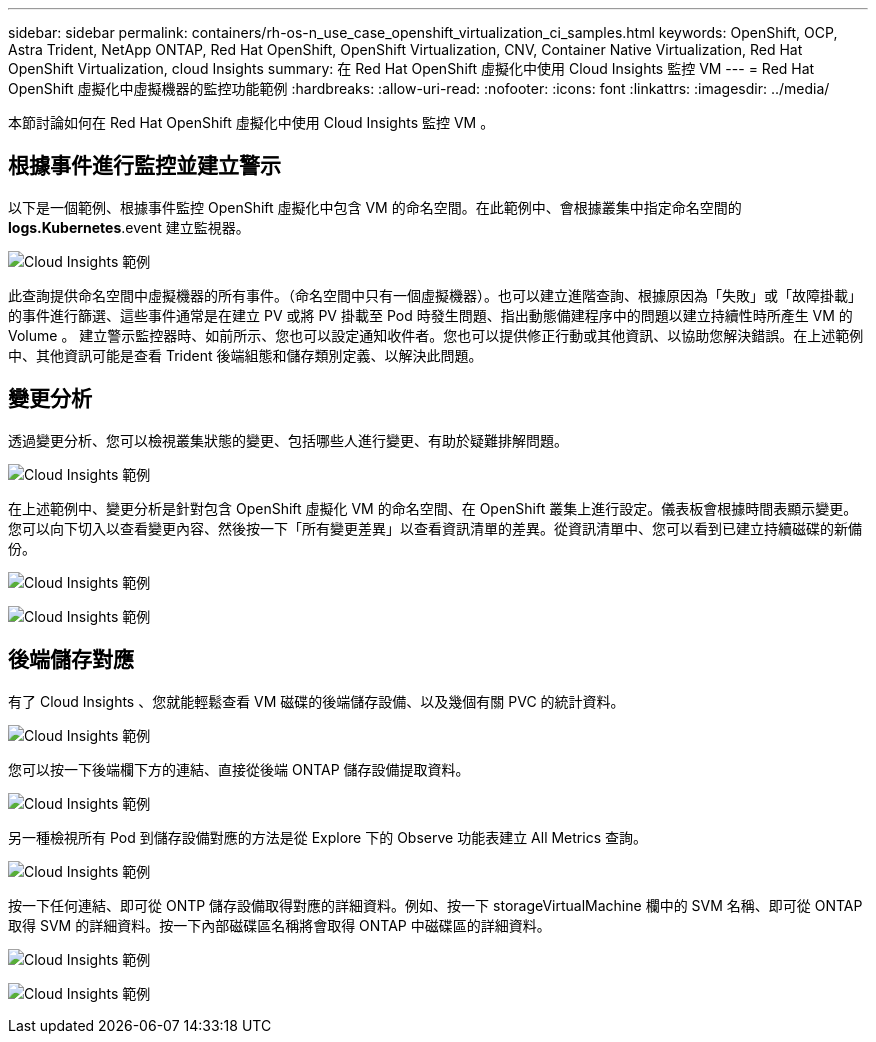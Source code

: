 ---
sidebar: sidebar 
permalink: containers/rh-os-n_use_case_openshift_virtualization_ci_samples.html 
keywords: OpenShift, OCP, Astra Trident, NetApp ONTAP, Red Hat OpenShift, OpenShift Virtualization, CNV, Container Native Virtualization, Red Hat OpenShift Virtualization, cloud Insights 
summary: 在 Red Hat OpenShift 虛擬化中使用 Cloud Insights 監控 VM 
---
= Red Hat OpenShift 虛擬化中虛擬機器的監控功能範例
:hardbreaks:
:allow-uri-read: 
:nofooter: 
:icons: font
:linkattrs: 
:imagesdir: ../media/


[role="lead"]
本節討論如何在 Red Hat OpenShift 虛擬化中使用 Cloud Insights 監控 VM 。



== ** 根據事件進行監控並建立警示 **

以下是一個範例、根據事件監控 OpenShift 虛擬化中包含 VM 的命名空間。在此範例中、會根據叢集中指定命名空間的 **logs.Kubernetes**.event 建立監視器。

image:redhat_openshift_ci_samples_image1.jpg["Cloud Insights 範例"]

此查詢提供命名空間中虛擬機器的所有事件。（命名空間中只有一個虛擬機器）。也可以建立進階查詢、根據原因為「失敗」或「故障掛載」的事件進行篩選、這些事件通常是在建立 PV 或將 PV 掛載至 Pod 時發生問題、指出動態備建程序中的問題以建立持續性時所產生 VM 的 Volume 。
建立警示監控器時、如前所示、您也可以設定通知收件者。您也可以提供修正行動或其他資訊、以協助您解決錯誤。在上述範例中、其他資訊可能是查看 Trident 後端組態和儲存類別定義、以解決此問題。



== ** 變更分析 **

透過變更分析、您可以檢視叢集狀態的變更、包括哪些人進行變更、有助於疑難排解問題。

image:redhat_openshift_ci_samples_image2.jpg["Cloud Insights 範例"]

在上述範例中、變更分析是針對包含 OpenShift 虛擬化 VM 的命名空間、在 OpenShift 叢集上進行設定。儀表板會根據時間表顯示變更。您可以向下切入以查看變更內容、然後按一下「所有變更差異」以查看資訊清單的差異。從資訊清單中、您可以看到已建立持續磁碟的新備份。

image:redhat_openshift_ci_samples_image3.jpg["Cloud Insights 範例"]

image:redhat_openshift_ci_samples_image4.jpg["Cloud Insights 範例"]



== ** 後端儲存對應 **

有了 Cloud Insights 、您就能輕鬆查看 VM 磁碟的後端儲存設備、以及幾個有關 PVC 的統計資料。

image:redhat_openshift_ci_samples_image5.jpg["Cloud Insights 範例"]

您可以按一下後端欄下方的連結、直接從後端 ONTAP 儲存設備提取資料。

image:redhat_openshift_ci_samples_image6.jpg["Cloud Insights 範例"]

另一種檢視所有 Pod 到儲存設備對應的方法是從 Explore 下的 Observe 功能表建立 All Metrics 查詢。

image:redhat_openshift_ci_samples_image7.jpg["Cloud Insights 範例"]

按一下任何連結、即可從 ONTP 儲存設備取得對應的詳細資料。例如、按一下 storageVirtualMachine 欄中的 SVM 名稱、即可從 ONTAP 取得 SVM 的詳細資料。按一下內部磁碟區名稱將會取得 ONTAP 中磁碟區的詳細資料。

image:redhat_openshift_ci_samples_image8.jpg["Cloud Insights 範例"]

image:redhat_openshift_ci_samples_image9.jpg["Cloud Insights 範例"]
